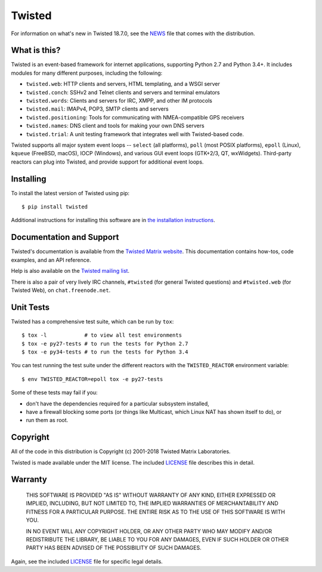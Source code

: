 Twisted
=======

|pypi|_
|coverage|_
|travis|_
|appveyor|_
|circleci|_

For information on what's new in Twisted 18.7.0, see the `NEWS <NEWS.rst>`_ file that comes with the distribution.


What is this?
-------------

Twisted is an event-based framework for internet applications, supporting Python 2.7 and Python 3.4+.
It includes modules for many different purposes, including the following:

- ``twisted.web``: HTTP clients and servers, HTML templating, and a WSGI server
- ``twisted.conch``: SSHv2 and Telnet clients and servers and terminal emulators
- ``twisted.words``: Clients and servers for IRC, XMPP, and other IM protocols
- ``twisted.mail``: IMAPv4, POP3, SMTP clients and servers
- ``twisted.positioning``: Tools for communicating with NMEA-compatible GPS receivers
- ``twisted.names``: DNS client and tools for making your own DNS servers
- ``twisted.trial``: A unit testing framework that integrates well with Twisted-based code.

Twisted supports all major system event loops -- ``select`` (all platforms), ``poll`` (most POSIX platforms), ``epoll`` (Linux), ``kqueue`` (FreeBSD, macOS), IOCP (Windows), and various GUI event loops (GTK+2/3, QT, wxWidgets).
Third-party reactors can plug into Twisted, and provide support for additional event loops.


Installing
----------

To install the latest version of Twisted using pip::

  $ pip install twisted

Additional instructions for installing this software are in `the installation instructions <INSTALL.rst>`_.


Documentation and Support
-------------------------

Twisted's documentation is available from the `Twisted Matrix website <http://twistedmatrix.com/documents/current/>`_.
This documentation contains how-tos, code examples, and an API reference.

Help is also available on the `Twisted mailing list <http://twistedmatrix.com/cgi-bin/mailman/listinfo/twisted-python>`_.

There is also a pair of very lively IRC channels, ``#twisted`` (for general Twisted questions) and ``#twisted.web`` (for Twisted Web), on ``chat.freenode.net``.


Unit Tests
----------

Twisted has a comprehensive test suite, which can be run by ``tox``::

  $ tox -l            # to view all test environments
  $ tox -e py27-tests # to run the tests for Python 2.7
  $ tox -e py34-tests # to run the tests for Python 3.4


You can test running the test suite under the different reactors with the ``TWISTED_REACTOR`` environment variable::

  $ env TWISTED_REACTOR=epoll tox -e py27-tests


Some of these tests may fail if you:

* don't have the dependencies required for a particular subsystem installed,
* have a firewall blocking some ports (or things like Multicast, which Linux NAT has shown itself to do), or
* run them as root.


Copyright
---------

All of the code in this distribution is Copyright (c) 2001-2018 Twisted Matrix Laboratories.

Twisted is made available under the MIT license.
The included `LICENSE <LICENSE>`_ file describes this in detail.


Warranty
--------

  THIS SOFTWARE IS PROVIDED "AS IS" WITHOUT WARRANTY OF ANY KIND, EITHER
  EXPRESSED OR IMPLIED, INCLUDING, BUT NOT LIMITED TO, THE IMPLIED WARRANTIES
  OF MERCHANTABILITY AND FITNESS FOR A PARTICULAR PURPOSE.  THE ENTIRE RISK AS
  TO THE USE OF THIS SOFTWARE IS WITH YOU.

  IN NO EVENT WILL ANY COPYRIGHT HOLDER, OR ANY OTHER PARTY WHO MAY MODIFY
  AND/OR REDISTRIBUTE THE LIBRARY, BE LIABLE TO YOU FOR ANY DAMAGES, EVEN IF
  SUCH HOLDER OR OTHER PARTY HAS BEEN ADVISED OF THE POSSIBILITY OF SUCH
  DAMAGES.

Again, see the included `LICENSE <LICENSE>`_ file for specific legal details.


.. |coverage| image:: https://codecov.io/github/twisted/twisted/coverage.svg?branch=trunk
.. _coverage: https://codecov.io/github/twisted/twisted

.. |pypi| image:: http://img.shields.io/pypi/v/twisted.svg
.. _pypi: https://pypi.python.org/pypi/twisted

.. |travis| image:: https://travis-ci.org/twisted/twisted.svg?branch=trunk
.. _travis: https://travis-ci.org/twisted/twisted

.. |appveyor| image:: https://ci.appveyor.com/api/projects/status/x4oyqtl9cqc2i2l8
.. _appveyor: https://ci.appveyor.com/project/adiroiban/twisted

.. |circleci| image:: https://circleci.com/gh/twisted/twisted.svg?style=svg
.. _circleci: https://circleci.com/gh/twisted/twisted
